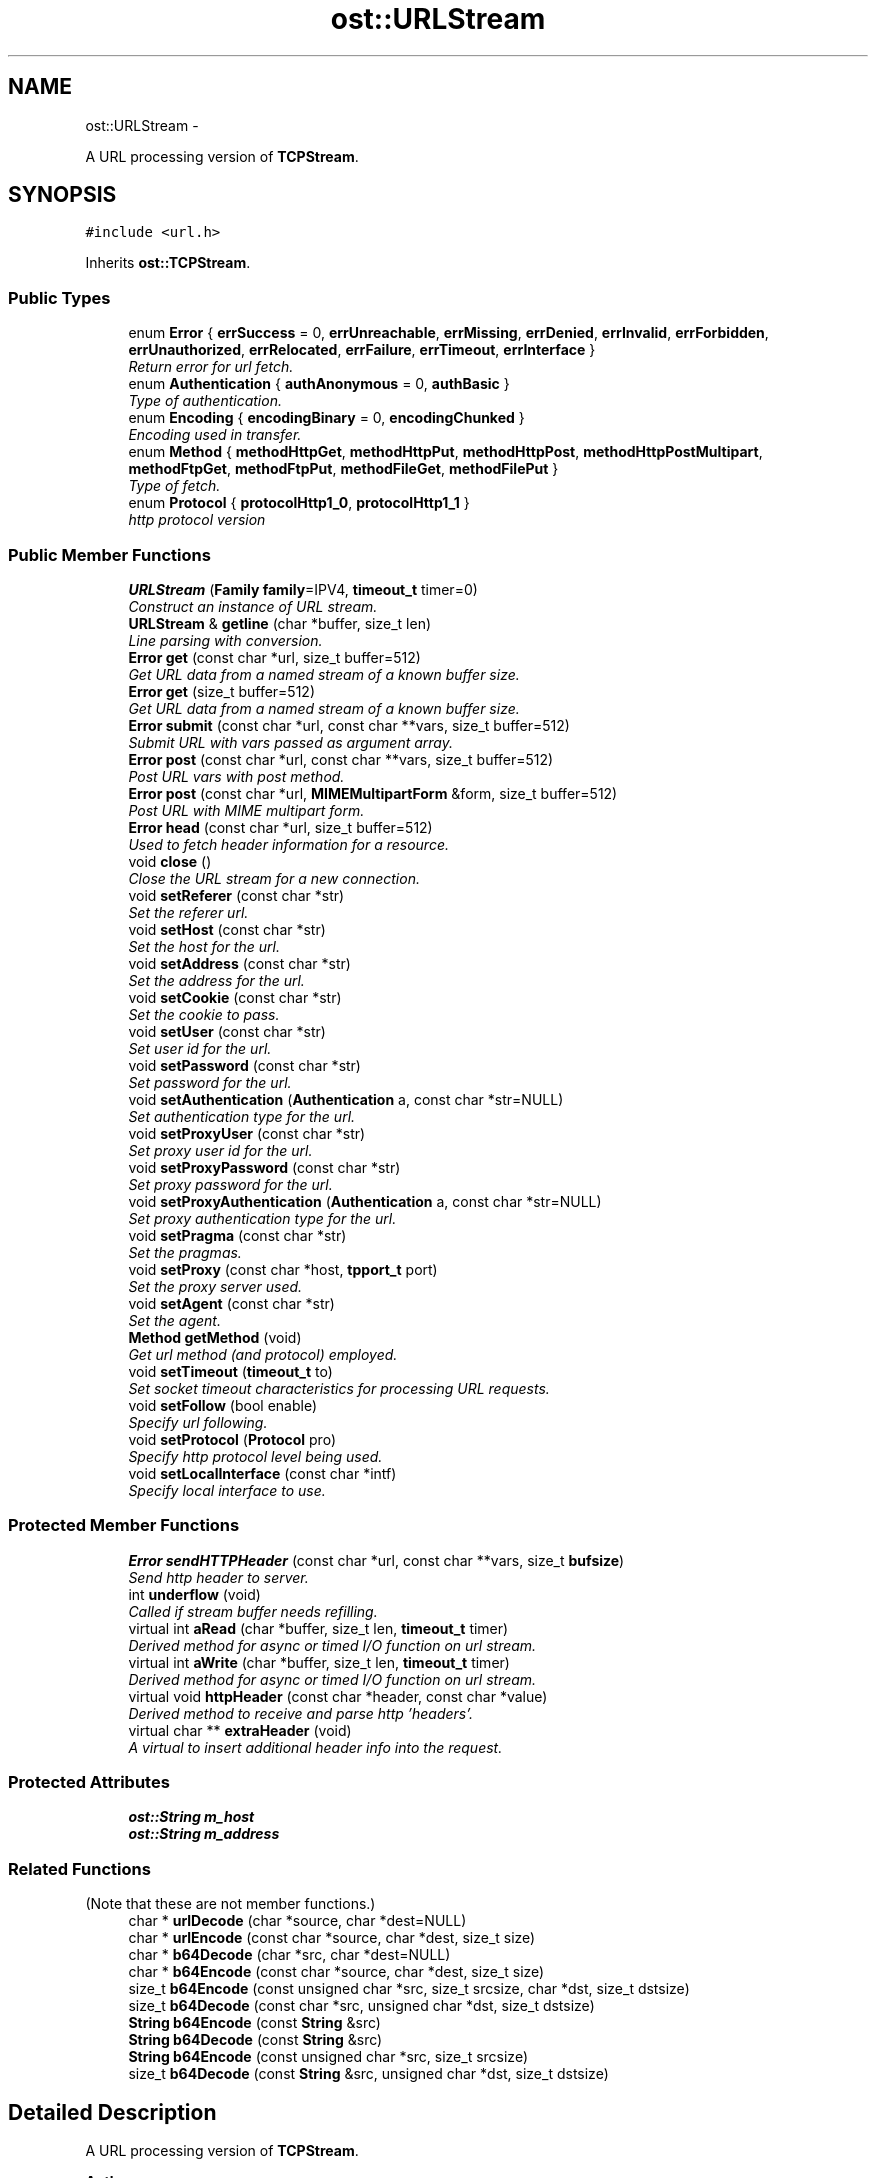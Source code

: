 .TH "ost::URLStream" 3 "2 May 2010" "GNU CommonC++" \" -*- nroff -*-
.ad l
.nh
.SH NAME
ost::URLStream \- 
.PP
A URL processing version of \fBTCPStream\fP.  

.SH SYNOPSIS
.br
.PP
.PP
\fC#include <url.h>\fP
.PP
Inherits \fBost::TCPStream\fP.
.SS "Public Types"

.in +1c
.ti -1c
.RI "enum \fBError\fP { \fBerrSuccess\fP =  0, \fBerrUnreachable\fP, \fBerrMissing\fP, \fBerrDenied\fP, \fBerrInvalid\fP, \fBerrForbidden\fP, \fBerrUnauthorized\fP, \fBerrRelocated\fP, \fBerrFailure\fP, \fBerrTimeout\fP, \fBerrInterface\fP }"
.br
.RI "\fIReturn error for url fetch. \fP"
.ti -1c
.RI "enum \fBAuthentication\fP { \fBauthAnonymous\fP =  0, \fBauthBasic\fP }"
.br
.RI "\fIType of authentication. \fP"
.ti -1c
.RI "enum \fBEncoding\fP { \fBencodingBinary\fP =  0, \fBencodingChunked\fP }"
.br
.RI "\fIEncoding used in transfer. \fP"
.ti -1c
.RI "enum \fBMethod\fP { \fBmethodHttpGet\fP, \fBmethodHttpPut\fP, \fBmethodHttpPost\fP, \fBmethodHttpPostMultipart\fP, \fBmethodFtpGet\fP, \fBmethodFtpPut\fP, \fBmethodFileGet\fP, \fBmethodFilePut\fP }"
.br
.RI "\fIType of fetch. \fP"
.ti -1c
.RI "enum \fBProtocol\fP { \fBprotocolHttp1_0\fP, \fBprotocolHttp1_1\fP }"
.br
.RI "\fIhttp protocol version \fP"
.in -1c
.SS "Public Member Functions"

.in +1c
.ti -1c
.RI "\fBURLStream\fP (\fBFamily\fP \fBfamily\fP=IPV4, \fBtimeout_t\fP timer=0)"
.br
.RI "\fIConstruct an instance of URL stream. \fP"
.ti -1c
.RI "\fBURLStream\fP & \fBgetline\fP (char *buffer, size_t len)"
.br
.RI "\fILine parsing with conversion. \fP"
.ti -1c
.RI "\fBError\fP \fBget\fP (const char *url, size_t buffer=512)"
.br
.RI "\fIGet URL data from a named stream of a known buffer size. \fP"
.ti -1c
.RI "\fBError\fP \fBget\fP (size_t buffer=512)"
.br
.RI "\fIGet URL data from a named stream of a known buffer size. \fP"
.ti -1c
.RI "\fBError\fP \fBsubmit\fP (const char *url, const char **vars, size_t buffer=512)"
.br
.RI "\fISubmit URL with vars passed as argument array. \fP"
.ti -1c
.RI "\fBError\fP \fBpost\fP (const char *url, const char **vars, size_t buffer=512)"
.br
.RI "\fIPost URL vars with post method. \fP"
.ti -1c
.RI "\fBError\fP \fBpost\fP (const char *url, \fBMIMEMultipartForm\fP &form, size_t buffer=512)"
.br
.RI "\fIPost URL with MIME multipart form. \fP"
.ti -1c
.RI "\fBError\fP \fBhead\fP (const char *url, size_t buffer=512)"
.br
.RI "\fIUsed to fetch header information for a resource. \fP"
.ti -1c
.RI "void \fBclose\fP ()"
.br
.RI "\fIClose the URL stream for a new connection. \fP"
.ti -1c
.RI "void \fBsetReferer\fP (const char *str)"
.br
.RI "\fISet the referer url. \fP"
.ti -1c
.RI "void \fBsetHost\fP (const char *str)"
.br
.RI "\fISet the host for the url. \fP"
.ti -1c
.RI "void \fBsetAddress\fP (const char *str)"
.br
.RI "\fISet the address for the url. \fP"
.ti -1c
.RI "void \fBsetCookie\fP (const char *str)"
.br
.RI "\fISet the cookie to pass. \fP"
.ti -1c
.RI "void \fBsetUser\fP (const char *str)"
.br
.RI "\fISet user id for the url. \fP"
.ti -1c
.RI "void \fBsetPassword\fP (const char *str)"
.br
.RI "\fISet password for the url. \fP"
.ti -1c
.RI "void \fBsetAuthentication\fP (\fBAuthentication\fP a, const char *str=NULL)"
.br
.RI "\fISet authentication type for the url. \fP"
.ti -1c
.RI "void \fBsetProxyUser\fP (const char *str)"
.br
.RI "\fISet proxy user id for the url. \fP"
.ti -1c
.RI "void \fBsetProxyPassword\fP (const char *str)"
.br
.RI "\fISet proxy password for the url. \fP"
.ti -1c
.RI "void \fBsetProxyAuthentication\fP (\fBAuthentication\fP a, const char *str=NULL)"
.br
.RI "\fISet proxy authentication type for the url. \fP"
.ti -1c
.RI "void \fBsetPragma\fP (const char *str)"
.br
.RI "\fISet the pragmas. \fP"
.ti -1c
.RI "void \fBsetProxy\fP (const char *host, \fBtpport_t\fP port)"
.br
.RI "\fISet the proxy server used. \fP"
.ti -1c
.RI "void \fBsetAgent\fP (const char *str)"
.br
.RI "\fISet the agent. \fP"
.ti -1c
.RI "\fBMethod\fP \fBgetMethod\fP (void)"
.br
.RI "\fIGet url method (and protocol) employed. \fP"
.ti -1c
.RI "void \fBsetTimeout\fP (\fBtimeout_t\fP to)"
.br
.RI "\fISet socket timeout characteristics for processing URL requests. \fP"
.ti -1c
.RI "void \fBsetFollow\fP (bool enable)"
.br
.RI "\fISpecify url following. \fP"
.ti -1c
.RI "void \fBsetProtocol\fP (\fBProtocol\fP pro)"
.br
.RI "\fISpecify http protocol level being used. \fP"
.ti -1c
.RI "void \fBsetLocalInterface\fP (const char *intf)"
.br
.RI "\fISpecify local interface to use. \fP"
.in -1c
.SS "Protected Member Functions"

.in +1c
.ti -1c
.RI "\fBError\fP \fBsendHTTPHeader\fP (const char *url, const char **vars, size_t \fBbufsize\fP)"
.br
.RI "\fISend http header to server. \fP"
.ti -1c
.RI "int \fBunderflow\fP (void)"
.br
.RI "\fICalled if stream buffer needs refilling. \fP"
.ti -1c
.RI "virtual int \fBaRead\fP (char *buffer, size_t len, \fBtimeout_t\fP timer)"
.br
.RI "\fIDerived method for async or timed I/O function on url stream. \fP"
.ti -1c
.RI "virtual int \fBaWrite\fP (char *buffer, size_t len, \fBtimeout_t\fP timer)"
.br
.RI "\fIDerived method for async or timed I/O function on url stream. \fP"
.ti -1c
.RI "virtual void \fBhttpHeader\fP (const char *header, const char *value)"
.br
.RI "\fIDerived method to receive and parse http 'headers'. \fP"
.ti -1c
.RI "virtual char ** \fBextraHeader\fP (void)"
.br
.RI "\fIA virtual to insert additional header info into the request. \fP"
.in -1c
.SS "Protected Attributes"

.in +1c
.ti -1c
.RI "\fBost::String\fP \fBm_host\fP"
.br
.ti -1c
.RI "\fBost::String\fP \fBm_address\fP"
.br
.in -1c
.SS "Related Functions"
(Note that these are not member functions.) 
.in +1c
.ti -1c
.RI "char * \fBurlDecode\fP (char *source, char *dest=NULL)"
.br
.ti -1c
.RI "char * \fBurlEncode\fP (const char *source, char *dest, size_t size)"
.br
.ti -1c
.RI "char * \fBb64Decode\fP (char *src, char *dest=NULL)"
.br
.ti -1c
.RI "char * \fBb64Encode\fP (const char *source, char *dest, size_t size)"
.br
.ti -1c
.RI "size_t \fBb64Encode\fP (const unsigned char *src, size_t srcsize, char *dst, size_t dstsize)"
.br
.ti -1c
.RI "size_t \fBb64Decode\fP (const char *src, unsigned char *dst, size_t dstsize)"
.br
.ti -1c
.RI "\fBString\fP \fBb64Encode\fP (const \fBString\fP &src)"
.br
.ti -1c
.RI "\fBString\fP \fBb64Decode\fP (const \fBString\fP &src)"
.br
.ti -1c
.RI "\fBString\fP \fBb64Encode\fP (const unsigned char *src, size_t srcsize)"
.br
.ti -1c
.RI "size_t \fBb64Decode\fP (const \fBString\fP &src, unsigned char *dst, size_t dstsize)"
.br
.in -1c
.SH "Detailed Description"
.PP 
A URL processing version of \fBTCPStream\fP. 

\fBAuthor:\fP
.RS 4
David Sugar <dyfet@ostel.com> C++ url processing stream class. 
.RE
.PP

.PP
\fBExamples: \fP
.in +1c
.PP
\fBurlfetch.cpp\fP, and \fBxmlfetch.cpp\fP.
.SH "Member Enumeration Documentation"
.PP 
.SS "enum \fBost::URLStream::Authentication\fP"
.PP
Type of authentication. 
.PP
\fBEnumerator: \fP
.in +1c
.TP
\fB\fIauthAnonymous \fP\fP
.TP
\fB\fIauthBasic \fP\fP

.SS "enum \fBost::URLStream::Encoding\fP"
.PP
Encoding used in transfer. 
.PP
\fBEnumerator: \fP
.in +1c
.TP
\fB\fIencodingBinary \fP\fP
.TP
\fB\fIencodingChunked \fP\fP

.SS "enum \fBost::URLStream::Error\fP"
.PP
Return error for url fetch. 
.PP
\fBEnumerator: \fP
.in +1c
.TP
\fB\fIerrSuccess \fP\fP
.TP
\fB\fIerrUnreachable \fP\fP
.TP
\fB\fIerrMissing \fP\fP
.TP
\fB\fIerrDenied \fP\fP
.TP
\fB\fIerrInvalid \fP\fP
.TP
\fB\fIerrForbidden \fP\fP
.TP
\fB\fIerrUnauthorized \fP\fP
.TP
\fB\fIerrRelocated \fP\fP
.TP
\fB\fIerrFailure \fP\fP
.TP
\fB\fIerrTimeout \fP\fP
.TP
\fB\fIerrInterface \fP\fP

.PP
Reimplemented from \fBost::Socket\fP.
.SS "enum \fBost::URLStream::Method\fP"
.PP
Type of fetch. 
.PP
\fBEnumerator: \fP
.in +1c
.TP
\fB\fImethodHttpGet \fP\fP
.TP
\fB\fImethodHttpPut \fP\fP
.TP
\fB\fImethodHttpPost \fP\fP
.TP
\fB\fImethodHttpPostMultipart \fP\fP
.TP
\fB\fImethodFtpGet \fP\fP
.TP
\fB\fImethodFtpPut \fP\fP
.TP
\fB\fImethodFileGet \fP\fP
.TP
\fB\fImethodFilePut \fP\fP

.SS "enum \fBost::URLStream::Protocol\fP"
.PP
http protocol version 
.PP
\fBEnumerator: \fP
.in +1c
.TP
\fB\fIprotocolHttp1_0 \fP\fP
.TP
\fB\fIprotocolHttp1_1 \fP\fP

.SH "Constructor & Destructor Documentation"
.PP 
.SS "ost::URLStream::URLStream (\fBFamily\fP family = \fCIPV4\fP, \fBtimeout_t\fP timer = \fC0\fP)"
.PP
Construct an instance of URL stream. \fBParameters:\fP
.RS 4
\fIfamily\fP protocol to use. 
.br
\fItimer\fP for default timeout on I/O operations. 
.RE
.PP

.SH "Member Function Documentation"
.PP 
.SS "virtual int ost::URLStream::aRead (char * buffer, size_t len, \fBtimeout_t\fP timer)\fC [protected, virtual]\fP"
.PP
Derived method for async or timed I/O function on url stream. \fBReturns:\fP
.RS 4
number of bytes read or < 0 for error. 
.RE
.PP
\fBParameters:\fP
.RS 4
\fIbuffer\fP to read stream data into. 
.br
\fIlen\fP of bytes to read from stream. 
.br
\fItimer\fP to wait for data in milliseconds. 
.RE
.PP

.SS "virtual int ost::URLStream::aWrite (char * buffer, size_t len, \fBtimeout_t\fP timer)\fC [protected, virtual]\fP"
.PP
Derived method for async or timed I/O function on url stream. \fBReturns:\fP
.RS 4
number of bytes written or < 0 for error. 
.RE
.PP
\fBParameters:\fP
.RS 4
\fIbuffer\fP to write stream data from. 
.br
\fIlen\fP of bytes to write to stream. 
.br
\fItimer\fP to wait for data in milliseconds. 
.RE
.PP

.SS "void ost::URLStream::close ()"
.PP
Close the URL stream for a new connection. 
.SS "virtual char** ost::URLStream::extraHeader (void)\fC [protected, virtual]\fP"
.PP
A virtual to insert additional header info into the request. \fBReturns:\fP
.RS 4
array of header attributes to add. 
.RE
.PP

.SS "\fBError\fP ost::URLStream::get (size_t buffer = \fC512\fP)"
.PP
Get URL data from a named stream of a known buffer size. Requesting URL defined in previous calls of \fBsetAddress()\fP and \fBsetHost()\fP functions.
.PP
\fBReturns:\fP
.RS 4
url error code. 
.RE
.PP
\fBParameters:\fP
.RS 4
\fIbuffer\fP size of buffer. 
.RE
.PP

.SS "\fBError\fP ost::URLStream::get (const char * url, size_t buffer = \fC512\fP)"
.PP
Get URL data from a named stream of a known buffer size. \fBReturns:\fP
.RS 4
url error code. 
.RE
.PP
\fBParameters:\fP
.RS 4
\fIurl\fP name of resource. 
.br
\fIbuffer\fP size of buffer. 
.RE
.PP

.SS "\fBURLStream\fP& ost::URLStream::getline (char * buffer, size_t len)"
.PP
Line parsing with conversion. \fBReturns:\fP
.RS 4
\fBURLStream\fP object reference. 
.RE
.PP
\fBParameters:\fP
.RS 4
\fIbuffer\fP to store. 
.br
\fIlen\fP maximum buffer size. 
.RE
.PP

.SS "\fBMethod\fP ost::URLStream::getMethod (void)\fC [inline]\fP"
.PP
Get url method (and protocol) employed. \fBReturns:\fP
.RS 4
url method in effect. 
.RE
.PP

.SS "\fBError\fP ost::URLStream::head (const char * url, size_t buffer = \fC512\fP)"
.PP
Used to fetch header information for a resource. \fBReturns:\fP
.RS 4
url error code. 
.RE
.PP
\fBParameters:\fP
.RS 4
\fIurl\fP name of resource. 
.br
\fIbuffer\fP size of buffer. 
.RE
.PP

.SS "virtual void ost::URLStream::httpHeader (const char * header, const char * value)\fC [protected, virtual]\fP"
.PP
Derived method to receive and parse http 'headers'. \fBParameters:\fP
.RS 4
\fIheader\fP keyword. 
.br
\fIvalue\fP header keyword value. 
.RE
.PP

.PP
\fBExamples: \fP
.in +1c
\fBurlfetch.cpp\fP, and \fBxmlfetch.cpp\fP.
.SS "\fBError\fP ost::URLStream::post (const char * url, \fBMIMEMultipartForm\fP & form, size_t buffer = \fC512\fP)"
.PP
Post URL with MIME multipart form. \fBReturns:\fP
.RS 4
success or error code. 
.RE
.PP
\fBParameters:\fP
.RS 4
\fIurl\fP name of resource being posted. 
.br
\fIform\fP multi-part resource. 
.br
\fIbuffer\fP size to use. 
.RE
.PP

.SS "\fBError\fP ost::URLStream::post (const char * url, const char ** vars, size_t buffer = \fC512\fP)"
.PP
Post URL vars with post method. \fBReturns:\fP
.RS 4
success or error code. 
.RE
.PP
\fBParameters:\fP
.RS 4
\fIurl\fP name of resource being posted. 
.br
\fIvars\fP to set in post. 
.br
\fIbuffer\fP size of buffer. 
.RE
.PP

.SS "\fBError\fP ost::URLStream::sendHTTPHeader (const char * url, const char ** vars, size_t bufsize)\fC [protected]\fP"
.PP
Send http header to server. \fBParameters:\fP
.RS 4
\fIurl\fP base to send header to 
.br
\fIvars\fP to post or use in get method 
.br
\fIbufsize\fP of stream buffering to use 
.RE
.PP
\fBReturns:\fP
.RS 4
success or class error 
.RE
.PP

.SS "void ost::URLStream::setAddress (const char * str)\fC [inline]\fP"
.PP
Set the address for the url. \fBParameters:\fP
.RS 4
\fIstr\fP address in the URL. 
.RE
.PP

.SS "void ost::URLStream::setAgent (const char * str)\fC [inline]\fP"
.PP
Set the agent. \fBParameters:\fP
.RS 4
\fIstr\fP agent value. 
.RE
.PP

.SS "void ost::URLStream::setAuthentication (\fBAuthentication\fP a, const char * str = \fCNULL\fP)"
.PP
Set authentication type for the url. \fBParameters:\fP
.RS 4
\fIa\fP authentication. 
.br
\fIstr\fP string. 
.RE
.PP

.SS "void ost::URLStream::setCookie (const char * str)\fC [inline]\fP"
.PP
Set the cookie to pass. \fBParameters:\fP
.RS 4
\fIstr\fP cookie string. 
.RE
.PP

.SS "void ost::URLStream::setFollow (bool enable)\fC [inline]\fP"
.PP
Specify url following. Set to false to disable following of relocation requests.
.PP
\fBParameters:\fP
.RS 4
\fIenable\fP true to enable following. 
.RE
.PP

.SS "void ost::URLStream::setHost (const char * str)\fC [inline]\fP"
.PP
Set the host for the url. \fBParameters:\fP
.RS 4
\fIstr\fP host address. 
.RE
.PP

.SS "void ost::URLStream::setLocalInterface (const char * intf)\fC [inline]\fP"
.PP
Specify local interface to use. \fBParameters:\fP
.RS 4
\fIintf\fP Local interface name 
.RE
.PP

.SS "void ost::URLStream::setPassword (const char * str)\fC [inline]\fP"
.PP
Set password for the url. \fBParameters:\fP
.RS 4
\fIstr\fP password. 
.RE
.PP

.SS "void ost::URLStream::setPragma (const char * str)\fC [inline]\fP"
.PP
Set the pragmas. \fBParameters:\fP
.RS 4
\fIstr\fP pragma setting. 
.RE
.PP

.SS "void ost::URLStream::setProtocol (\fBProtocol\fP pro)\fC [inline]\fP"
.PP
Specify http protocol level being used. \fBParameters:\fP
.RS 4
\fIpro\fP protocol level. 
.RE
.PP

.SS "void ost::URLStream::setProxy (const char * host, \fBtpport_t\fP port)"
.PP
Set the proxy server used. \fBParameters:\fP
.RS 4
\fIhost\fP proxy host. 
.br
\fIport\fP proxy port. 
.RE
.PP

.SS "void ost::URLStream::setProxyAuthentication (\fBAuthentication\fP a, const char * str = \fCNULL\fP)"
.PP
Set proxy authentication type for the url. \fBParameters:\fP
.RS 4
\fIa\fP authentication. 
.br
\fIstr\fP string. 
.RE
.PP

.SS "void ost::URLStream::setProxyPassword (const char * str)\fC [inline]\fP"
.PP
Set proxy password for the url. \fBParameters:\fP
.RS 4
\fIstr\fP password. 
.RE
.PP

.SS "void ost::URLStream::setProxyUser (const char * str)\fC [inline]\fP"
.PP
Set proxy user id for the url. \fBParameters:\fP
.RS 4
\fIstr\fP user id. 
.RE
.PP

.SS "void ost::URLStream::setReferer (const char * str)"
.PP
Set the referer url. \fBParameters:\fP
.RS 4
\fIstr\fP referer string. 
.RE
.PP

.SS "void ost::URLStream::setTimeout (\fBtimeout_t\fP to)\fC [inline]\fP"
.PP
Set socket timeout characteristics for processing URL requests. Set to 0 for no default timeouts.
.PP
\fBParameters:\fP
.RS 4
\fIto\fP timeout to set. 
.RE
.PP

.PP
Reimplemented from \fBost::TCPStream\fP.
.SS "void ost::URLStream::setUser (const char * str)\fC [inline]\fP"
.PP
Set user id for the url. \fBParameters:\fP
.RS 4
\fIstr\fP user id. 
.RE
.PP

.SS "\fBError\fP ost::URLStream::submit (const char * url, const char ** vars, size_t buffer = \fC512\fP)"
.PP
Submit URL with vars passed as argument array. This submit assumes 'GET' method. Use 'post' member to perform post.
.PP
\fBReturns:\fP
.RS 4
url error code. 
.RE
.PP
\fBParameters:\fP
.RS 4
\fIurl\fP name of resource. 
.br
\fIvars\fP to set. 
.br
\fIbuffer\fP size of buffer. 
.RE
.PP

.SS "int ost::URLStream::underflow (void)\fC [protected]\fP"
.PP
Called if stream buffer needs refilling. \fBReturns:\fP
.RS 4
number of bytes refilled or error if < 0 
.RE
.PP

.PP
Reimplemented from \fBost::TCPStream\fP.
.SH "Friends And Related Function Documentation"
.PP 
.SS "size_t b64Decode (const \fBString\fP & src, unsigned char * dst, size_t dstsize)\fC [related]\fP"Decode a string using base64 coding. Destination size should be at least strlen(src)/4*3. Destination are not string terminated (It's just a octet stream). 
.PP
\fBReturns:\fP
.RS 4
number of octets written into destination buffer 
.RE
.PP
\fBParameters:\fP
.RS 4
\fIsrc\fP source string 
.br
\fIdst\fP destination octet buffer 
.br
\fIdstsize\fP destination buffer size 
.RE
.PP

.SS "\fBString\fP b64Decode (const \fBString\fP & src)\fC [related]\fP"Decode a STL string using base64 coding into an STL \fBString\fP. Destination size should be at least strlen(src)/4*3. Destination are not string terminated (It's just a octet stream). 
.PP
\fBReturns:\fP
.RS 4
decoded string 
.RE
.PP
\fBParameters:\fP
.RS 4
\fIsrc\fP source string 
.RE
.PP

.SS "size_t b64Decode (const char * src, unsigned char * dst, size_t dstsize)\fC [related]\fP"Decode a string using base64 coding. Destination size should be at least strlen(src)/4*3. Destination are not string terminated (It's just a octet stream). 
.PP
\fBReturns:\fP
.RS 4
number of octets written into destination buffer 
.RE
.PP
\fBParameters:\fP
.RS 4
\fIsrc\fP source string 
.br
\fIdst\fP destination octet buffer 
.br
\fIdstsize\fP destination buffer size 
.RE
.PP

.SS "char * b64Decode (char * src, char * dest = \fCNULL\fP)\fC [related]\fP"Decode a string using base64 coding. Destination size should be at least strlen(src)+1. Destination will be a string, so is always terminated . This function is deprecated, base64 can use binary source, not only string use overloaded b64Decode. 
.PP
\fBReturns:\fP
.RS 4
string coded 
.RE
.PP
\fBParameters:\fP
.RS 4
\fIsrc\fP source buffer 
.br
\fIdest\fP destination buffer. If NULL src is used 
.RE
.PP

.PP
\fBExamples: \fP
.in +1c
\fBurl1.cpp\fP.
.SS "\fBString\fP b64Encode (const unsigned char * src, size_t srcsize)\fC [related]\fP"Encode a octet stream using base64 coding into a STL string 
.PP
\fBReturns:\fP
.RS 4
base 64 encoded string 
.RE
.PP
\fBParameters:\fP
.RS 4
\fIsrc\fP source buffer 
.br
\fIsrcsize\fP source buffer size 
.RE
.PP

.SS "\fBString\fP b64Encode (const \fBString\fP & src)\fC [related]\fP"Encode a STL string using base64 coding into a STL string 
.PP
\fBReturns:\fP
.RS 4
base 64 encoded string 
.RE
.PP
\fBParameters:\fP
.RS 4
\fIsrc\fP source string 
.RE
.PP

.SS "size_t b64Encode (const unsigned char * src, size_t srcsize, char * dst, size_t dstsize)\fC [related]\fP"Encode a octet stream using base64 coding. Destination size should be at least (srcsize+2)/3*4+1. Destination will be a string, so is always terminated (unless you pass dstsize == 0). 
.PP
\fBReturns:\fP
.RS 4
size of string written not counting terminator 
.RE
.PP
\fBParameters:\fP
.RS 4
\fIsrc\fP source buffer 
.br
\fIsrcsize\fP source buffer size 
.br
\fIdst\fP destination buffer 
.br
\fIdstsize\fP destination buffer size 
.RE
.PP

.SS "char * b64Encode (const char * source, char * dest, size_t size)\fC [related]\fP"Encode a string using base64 coding. Destination size should be at least strlen(src)/4*3+1. Destination is string terminated. This function is deprecated, coded stream can contain terminator character use overloaded b64Encode instead. 
.PP
\fBReturns:\fP
.RS 4
destination buffer 
.RE
.PP
\fBParameters:\fP
.RS 4
\fIsource\fP source string 
.br
\fIdest\fP destination octet buffer 
.br
\fIsize\fP destination buffer size 
.RE
.PP

.PP
\fBExamples: \fP
.in +1c
\fBurl1.cpp\fP.
.SS "char * urlDecode (char * source, char * dest = \fCNULL\fP)\fC [related]\fP"Decode an url parameter (ie '\\%20' -> ' ') 
.PP
\fBParameters:\fP
.RS 4
\fIsource\fP string 
.br
\fIdest\fP destination buffer. If NULL source is used 
.RE
.PP

.SS "char * urlEncode (const char * source, char * dest, size_t size)\fC [related]\fP"Encode an url parameter (ie ' ' -> '+') 
.PP
\fBParameters:\fP
.RS 4
\fIsource\fP string 
.br
\fIdest\fP destination buffer. Do not overlap with source 
.br
\fIsize\fP destination buffer size. 
.RE
.PP

.SH "Member Data Documentation"
.PP 
.SS "\fBost::String\fP \fBost::URLStream::m_address\fP\fC [protected]\fP"
.SS "\fBost::String\fP \fBost::URLStream::m_host\fP\fC [protected]\fP"

.SH "Author"
.PP 
Generated automatically by Doxygen for GNU CommonC++ from the source code.
